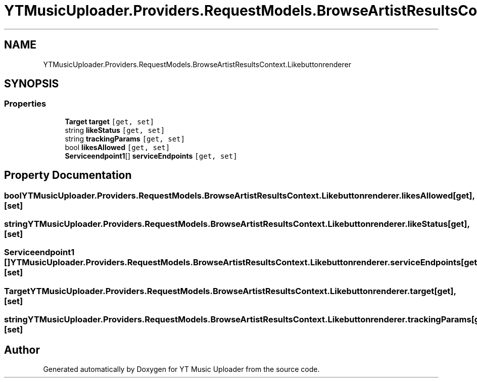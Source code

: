 .TH "YTMusicUploader.Providers.RequestModels.BrowseArtistResultsContext.Likebuttonrenderer" 3 "Fri Nov 20 2020" "YT Music Uploader" \" -*- nroff -*-
.ad l
.nh
.SH NAME
YTMusicUploader.Providers.RequestModels.BrowseArtistResultsContext.Likebuttonrenderer
.SH SYNOPSIS
.br
.PP
.SS "Properties"

.in +1c
.ti -1c
.RI "\fBTarget\fP \fBtarget\fP\fC [get, set]\fP"
.br
.ti -1c
.RI "string \fBlikeStatus\fP\fC [get, set]\fP"
.br
.ti -1c
.RI "string \fBtrackingParams\fP\fC [get, set]\fP"
.br
.ti -1c
.RI "bool \fBlikesAllowed\fP\fC [get, set]\fP"
.br
.ti -1c
.RI "\fBServiceendpoint1\fP[] \fBserviceEndpoints\fP\fC [get, set]\fP"
.br
.in -1c
.SH "Property Documentation"
.PP 
.SS "bool YTMusicUploader\&.Providers\&.RequestModels\&.BrowseArtistResultsContext\&.Likebuttonrenderer\&.likesAllowed\fC [get]\fP, \fC [set]\fP"

.SS "string YTMusicUploader\&.Providers\&.RequestModels\&.BrowseArtistResultsContext\&.Likebuttonrenderer\&.likeStatus\fC [get]\fP, \fC [set]\fP"

.SS "\fBServiceendpoint1\fP [] YTMusicUploader\&.Providers\&.RequestModels\&.BrowseArtistResultsContext\&.Likebuttonrenderer\&.serviceEndpoints\fC [get]\fP, \fC [set]\fP"

.SS "\fBTarget\fP YTMusicUploader\&.Providers\&.RequestModels\&.BrowseArtistResultsContext\&.Likebuttonrenderer\&.target\fC [get]\fP, \fC [set]\fP"

.SS "string YTMusicUploader\&.Providers\&.RequestModels\&.BrowseArtistResultsContext\&.Likebuttonrenderer\&.trackingParams\fC [get]\fP, \fC [set]\fP"


.SH "Author"
.PP 
Generated automatically by Doxygen for YT Music Uploader from the source code\&.
